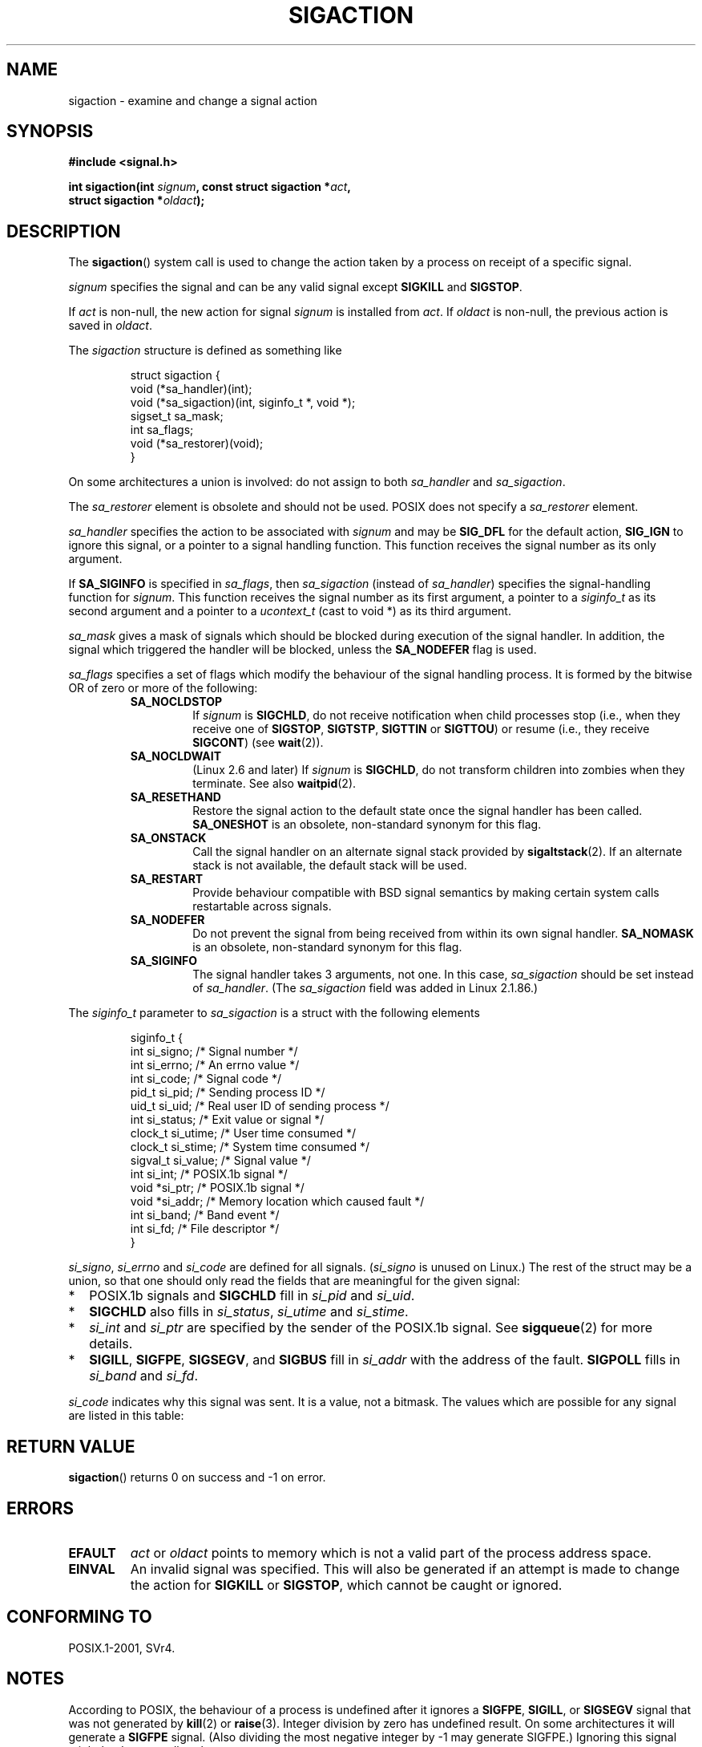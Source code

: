 '\" t
.\" Copyright (c) 1994,1995 Mike Battersby <mib@deakin.edu.au>
.\" and Copyright 2004, 2005 Michael Kerrisk <mtk-manpages@gmx.net>
.\" based on work by faith@cs.unc.edu
.\"
.\" Permission is granted to make and distribute verbatim copies of this
.\" manual provided the copyright notice and this permission notice are
.\" preserved on all copies.
.\"
.\" Permission is granted to copy and distribute modified versions of this
.\" manual under the conditions for verbatim copying, provided that the
.\" entire resulting derived work is distributed under the terms of a
.\" permission notice identical to this one.
.\"
.\" Since the Linux kernel and libraries are constantly changing, this
.\" manual page may be incorrect or out-of-date.  The author(s) assume no
.\" responsibility for errors or omissions, or for damages resulting from
.\" the use of the information contained herein.  The author(s) may not
.\" have taken the same level of care in the production of this manual,
.\" which is licensed free of charge, as they might when working
.\" professionally.
.\"
.\" Formatted or processed versions of this manual, if unaccompanied by
.\" the source, must acknowledge the copyright and authors of this work.
.\"
.\" Modified, aeb, 960424
.\" Modified Fri Jan 31 17:31:20 1997 by Eric S. Raymond <esr@thyrsus.com>
.\" Modified Thu Nov 26 02:12:45 1998 by aeb - add SIGCHLD stuff.
.\" Modified Sat May  8 17:40:19 1999 by Matthew Wilcox
.\"	add POSIX.1b signals
.\" Modified Sat Dec 29 01:44:52 2001 by Evan Jones <ejones@uwaterloo.ca>
.\"	SA_ONSTACK
.\" Modified 2004-11-11 by Michael Kerrisk <mtk-manpages@gmx.net>
.\"	Added mention of SIGCONT under SA_NOCLDSTOP
.\"	Added SA_NOCLDWAIT
.\" Modified 2004-11-17 by Michael Kerrisk <mtk-manpages@gmx.net>
.\"	Updated discussion for POSIX.1-2001 and SIGCHLD and sa_flags.
.\"	Formatting fixes
.\" 2004-12-09, mtk, added SI_TKILL + other minor changes
.\" 2005-09-15, mtk, split sigpending(), sigprocmask(), sigsuspend()
.\"	out of this page into separate pages.
.\"
.TH SIGACTION 2 2005-09-15 "Linux 2.6.14" "Linux Programmer's Manual"
.SH NAME
sigaction \- examine and change a signal action
.SH SYNOPSIS
.nf
.B #include <signal.h>
.sp
.BI "int sigaction(int " signum ", const struct sigaction *" act ,
.BI "              struct sigaction *" oldact );
.fi
.SH DESCRIPTION
The
.BR sigaction ()
system call is used to change the action taken by a process on
receipt of a specific signal.
.PP
.I signum
specifies the signal and can be any valid signal except
.B SIGKILL
and
.BR SIGSTOP .
.PP
If
.I act
is non\-null, the new action for signal
.I signum
is installed from
.IR act .
If
.I oldact
is non\-null, the previous action is saved in
.IR oldact .
.PP
The
.I sigaction
structure is defined as something like
.sp
.RS
.nf
struct sigaction {
    void     (*sa_handler)(int);
    void     (*sa_sigaction)(int, siginfo_t *, void *);
    sigset_t   sa_mask;
    int        sa_flags;
    void     (*sa_restorer)(void);
}
.fi
.RE
.PP
On some architectures a union is involved: do not assign to both
.I sa_handler
and
.IR sa_sigaction .
.PP
The
.I sa_restorer
element is obsolete and should not be used.
POSIX does not specify a
.I sa_restorer
element.
.PP
.I sa_handler
specifies the action to be associated with
.I signum
and may be
.B SIG_DFL
for the default action,
.B SIG_IGN
to ignore this signal, or a pointer to a signal handling function.
This function receives the signal number as its only argument.
.PP
If
.B SA_SIGINFO
is specified in
.IR sa_flags ,
then
.I sa_sigaction
(instead of
.IR sa_handler )
specifies the signal-handling function for
.IR signum .
This function receives the signal number as its first argument, a
pointer to a
.I siginfo_t
as its second argument and a pointer to a
.I ucontext_t
(cast to void *) as its third argument.
.PP
.I sa_mask
gives a mask of signals which should be blocked during execution of
the signal handler.
In addition, the signal which triggered the handler
will be blocked, unless the
.B SA_NODEFER
flag is used.
.PP
.I sa_flags
specifies a set of flags which modify the behaviour of the signal handling
process.
It is formed by the bitwise OR of zero or more of the following:
.RS
.TP
.B SA_NOCLDSTOP
If
.I signum
is
.BR SIGCHLD ,
do not receive notification when child processes stop (i.e., when they
receive one of
.BR SIGSTOP ", " SIGTSTP ", " SIGTTIN
or
.BR SIGTTOU )
or resume (i.e., they receive
.BR SIGCONT )
(see
.BR wait (2)).
.TP
.B SA_NOCLDWAIT
(Linux 2.6 and later)
.\" To be precise: Linux 2.5.60 -- MTK
If
.I signum
is
.BR SIGCHLD ,
do not transform children into zombies when they terminate.
See also
.BR waitpid (2).
.TP
.B SA_RESETHAND
Restore the signal action to the default state once the signal handler
has been called.
.B SA_ONESHOT
is an obsolete, non-standard synonym for this flag.
.TP
.BR SA_ONSTACK
Call the signal handler on an alternate signal stack provided by
.BR sigaltstack (2).
If an alternate stack is not available, the default stack will be used.
.TP
.B SA_RESTART
Provide behaviour compatible with BSD signal semantics by making certain
system calls restartable across signals.
.TP
.B SA_NODEFER
Do not prevent the signal from being received from within its own signal
handler.
.B SA_NOMASK
is an obsolete, non-standard synonym for this flag.
.TP
.B SA_SIGINFO
The signal handler takes 3 arguments, not one.
In this case,
.I sa_sigaction
should be set instead of
.IR sa_handler .
(The
.I sa_sigaction
field was added in Linux 2.1.86.)
.RE
.PP
The
.I siginfo_t
parameter to
.I sa_sigaction
is a struct with the following elements
.sp
.RS
.nf
siginfo_t {
    int      si_signo;    /* Signal number */
    int      si_errno;    /* An errno value */
    int      si_code;     /* Signal code */
    pid_t    si_pid;      /* Sending process ID */
    uid_t    si_uid;      /* Real user ID of sending process */
    int      si_status;   /* Exit value or signal */
    clock_t  si_utime;    /* User time consumed */
    clock_t  si_stime;    /* System time consumed */
    sigval_t si_value;    /* Signal value */
    int      si_int;      /* POSIX.1b signal */
    void    *si_ptr;      /* POSIX.1b signal */
    void    *si_addr;     /* Memory location which caused fault */
    int      si_band;     /* Band event */
    int      si_fd;       /* File descriptor */
}
.fi
.RE

.IR si_signo ", " si_errno " and " si_code
are defined for all signals.
.RI ( si_signo
is unused on Linux.)
The rest of the struct may be a union, so that one should only
read the fields that are meaningful for the given signal:
.IP * 2
POSIX.1b signals and
.B SIGCHLD
fill in
.IR si_pid " and " si_uid .
.BR
.IP *
.B SIGCHLD
also fills in
.IR si_status ", " si_utime " and " si_stime .
.IP *
.IR si_int " and " si_ptr
are specified by the sender of the POSIX.1b signal.
See
.BR sigqueue (2)
for more details.
.IP *
.BR SIGILL ,
.BR SIGFPE ,
.BR SIGSEGV ,
and
.B SIGBUS
fill in
.I si_addr
with the address of the fault.
.B SIGPOLL
fills in
.IR si_band " and " si_fd .
.PP
.I si_code
indicates why this signal was sent.
It is a value, not a bitmask.
The values which are possible for any signal are listed in this table:
.TS
tab(:) allbox;
c s
l l.
\fIsi_code\fR
Value:Signal origin
SI_USER:kill(2), sigsend(2), or raise(3)
SI_KERNEL:The kernel
SI_QUEUE:sigqueue(2)
SI_TIMER:POSIX timer expired
SI_MESGQ:POSIX message queue state changed (since Linux 2.6.6)
SI_ASYNCIO:AIO completed
SI_SIGIO:queued SIGIO
SI_TKILL:tkill(2) or tgkill(2) (since Linux 2.4.19)
.\" SI_DETHREAD is defined in 2.6.9 sources, but isn't implemented
.\" It appears to have been an idea that was tried during 2.5.6
.\" through to 2.5.24 and then was backed out.
.TE

.TS
tab(:) allbox;
c s
l l.
SIGILL
ILL_ILLOPC:illegal opcode
ILL_ILLOPN:illegal operand
ILL_ILLADR:illegal addressing mode
ILL_ILLTRP:illegal trap
ILL_PRVOPC:privileged opcode
ILL_PRVREG:privileged register
ILL_COPROC:coprocessor error
ILL_BADSTK:internal stack error
.TE

.TS
tab(:) allbox;
c s
l l.
SIGFPE
FPE_INTDIV:integer divide by zero
FPE_INTOVF:integer overflow
FPE_FLTDIV:floating point divide by zero
FPE_FLTOVF:floating point overflow
FPE_FLTUND:floating point underflow
FPE_FLTRES:floating point inexact result
FPE_FLTINV:floating point invalid operation
FPE_FLTSUB:subscript out of range
.TE

.TS
tab(:) allbox;
c s
l l.
SIGSEGV
SEGV_MAPERR:address not mapped to object
SEGV_ACCERR:invalid permissions for mapped object
.TE

.TS
tab(:) allbox;
c s
l l.
SIGBUS
BUS_ADRALN:invalid address alignment
BUS_ADRERR:non-existent physical address
BUS_OBJERR:object specific hardware error
.TE

.TS
tab(:) allbox;
c s
l l.
SIGTRAP
TRAP_BRKPT:process breakpoint
TRAP_TRACE:process trace trap
.TE

.TS
tab(:) allbox;
c s
l l.
SIGCHLD
CLD_EXITED:child has exited
CLD_KILLED:child was killed
CLD_DUMPED:child terminated abnormally
CLD_TRAPPED:traced child has trapped
CLD_STOPPED:child has stopped
CLD_CONTINUED:stopped child has continued (since Linux 2.6.9)
.TE

.TS
tab(:) allbox;
c s
l l.
SIGPOLL
POLL_IN:data input available
POLL_OUT:output buffers available
POLL_MSG:input message available
POLL_ERR:i/o error
POLL_PRI:high priority input available
POLL_HUP:device disconnected
.TE
.SH "RETURN VALUE"
.BR sigaction ()
returns 0 on success and \-1 on error.
.SH ERRORS
.TP
.B EFAULT
.IR act " or " oldact
points to memory which is not a valid part of the process address space.
.TP
.B EINVAL
An invalid signal was specified.
This will also be generated if an attempt
is made to change the action for
.BR SIGKILL " or " SIGSTOP ", "
which cannot be caught or ignored.
.SH "CONFORMING TO"
POSIX.1-2001, SVr4.
.\" SVr4 does not document the EINTR condition.
.SH NOTES
.PP
According to POSIX, the behaviour of a process is undefined after it
ignores a
.BR SIGFPE ,
.BR SIGILL ,
or
.BR SIGSEGV
signal that was not generated by
.BR kill (2)
or
.BR raise (3).
Integer division by zero has undefined result.
On some architectures it will generate a
.B SIGFPE
signal.
(Also dividing the most negative integer by \-1 may generate SIGFPE.)
Ignoring this signal might lead to an endless loop.
.PP
POSIX.1-1990 disallowed setting the action for
.B SIGCHLD
to
.BR SIG_IGN .
POSIX.1-2001 allows this possibility, so that ignoring
.B SIGCHLD
can be used to prevent the creation of zombies (see
.BR wait (2)).
Nevertheless, the historical BSD and System V behaviours for ignoring
.B SIGCHLD
differ, so that the only completely portable method of ensuring that
terminated children do not become zombies is to catch the
.B SIGCHLD
signal and perform a
.BR wait (2)
or similar.
.PP
POSIX.1-1990 only specified
.BR SA_NOCLDSTOP .
POSIX.1-2001 added
.BR SA_NOCLDWAIT ,
.BR SA_RESETHAND ,
.BR SA_NODEFER ,
and
.BR SA_SIGINFO .
Use of these latter values in
.I sa_flags
may be less portable in applications intended for older
Unix implementations.
.PP
Support for
.B SA_SIGINFO
was added in Linux 2.2.
.PP
The
.B SA_RESETHAND
flag is compatible with the SVr4 flag of the same name.
.PP
The
.B SA_NODEFER
flag is compatible with the SVr4 flag of the same name under kernels
1.3.9 and newer.
On older kernels the Linux implementation
allowed the receipt of any signal, not just the one we are installing
(effectively overriding any
.I sa_mask
settings).
.\".PP
.\"The
.\".BR SA_RESETHAND " and " SA_NODEFER
.\"names for SVr4 compatibility are present only in library versions 3.0.9
.\"and greater.
.PP
.BR sigaction ()
can be called with a null second argument to query the current signal
handler.
It can also be used to check whether a given signal is valid for
the current machine by calling it with null second and third arguments.
.PP
It is not possible to block
.BR SIGKILL " or " SIGSTOP
(by specifying them in
.IR sa_mask ).
Attempts to do so are silently ignored.
.PP
See
.BR sigsetops (3)
for details on manipulating signal sets.
.PP
See
.BR signal (7)
for a list of the async-signal-safe functions that can be 
safely called inside from inside a signal handler.
.SS Undocumented
Before the introduction of
.B SA_SIGINFO
it was also possible to get some additional information,
namely by using a
.I sa_handler
with second argument of type
.IR "struct sigcontext".
See the relevant kernel sources for details.
This use is obsolete now.
.SH BUGS
In kernels up to and including 2.6.13, specifying
.B SA_NODEFER
in
.I sa_flags
preventing not only the delivered signal from being masked during
execution of the handler, but also the signals specified in
.IR sa_mask .
This bug is was fixed in kernel 2.6.14.
.SH "SEE ALSO"
.BR kill (1),
.BR kill (2),
.BR pause (2),
.BR sigaltstack (2),
.BR signal (2),
.BR sigpending (2),
.BR sigprocmask (2),
.BR sigqueue (2),
.BR sigsuspend (2),
.BR wait (2),
.BR killpg (3),
.BR raise (3),
.BR siginterrupt (3),
.BR sigsetops (3),
.BR sigvec (3),
.BR core (5),
.BR signal (7)

